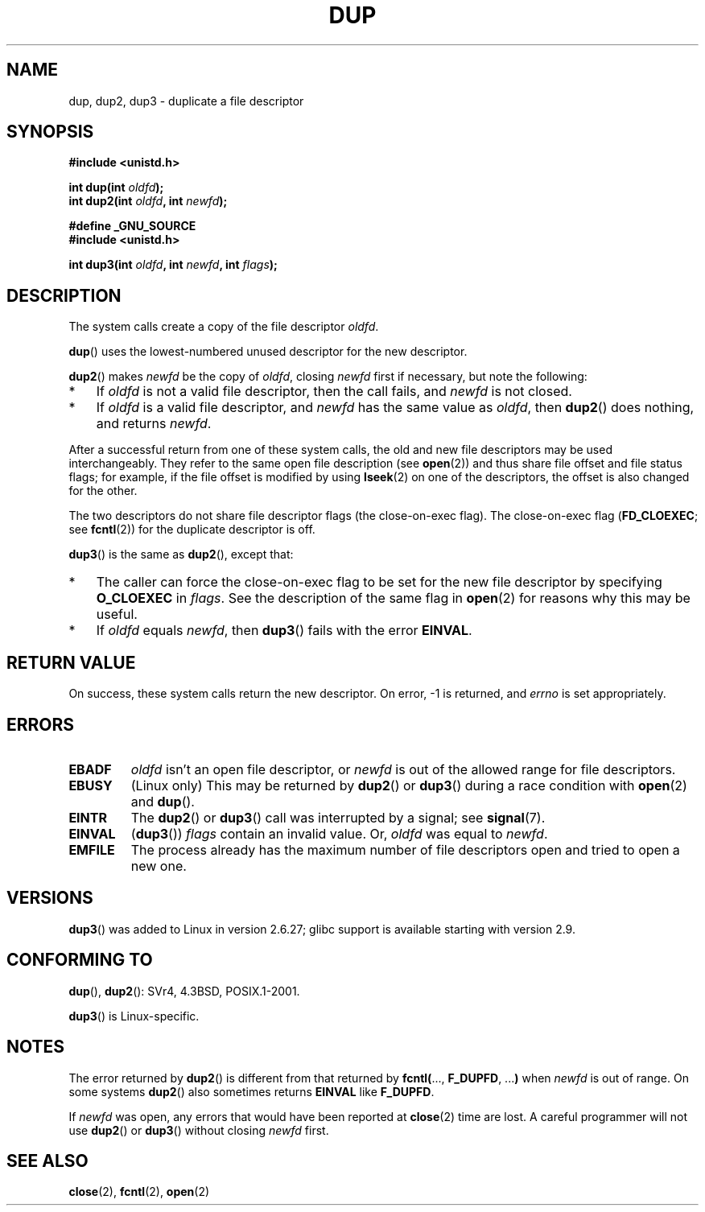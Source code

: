 .\" Hey Emacs! This file is -*- nroff -*- source.
.\"
.\" This manpage is Copyright (C) 1992 Drew Eckhardt;
.\" and Copyright (C) 1993 Michael Haardt, Ian Jackson.
.\" and Copyright (C) 2005, 2008 Michael Kerrisk <mtk.manpages@gmail.com>
.\"
.\" Permission is granted to make and distribute verbatim copies of this
.\" manual provided the copyright notice and this permission notice are
.\" preserved on all copies.
.\"
.\" Permission is granted to copy and distribute modified versions of this
.\" manual under the conditions for verbatim copying, provided that the
.\" entire resulting derived work is distributed under the terms of a
.\" permission notice identical to this one.
.\"
.\" Since the Linux kernel and libraries are constantly changing, this
.\" manual page may be incorrect or out-of-date.  The author(s) assume no
.\" responsibility for errors or omissions, or for damages resulting from
.\" the use of the information contained herein.  The author(s) may not
.\" have taken the same level of care in the production of this manual,
.\" which is licensed free of charge, as they might when working
.\" professionally.
.\"
.\" Formatted or processed versions of this manual, if unaccompanied by
.\" the source, must acknowledge the copyright and authors of this work.
.\"
.\" Modified 1993-07-21, Rik Faith <faith@cs.unc.edu>
.\" Modified 1994-08-21, Michael Chastain <mec@shell.portal.com>:
.\"   Fixed typoes.
.\" Modified 1997-01-31, Eric S. Raymond <esr@thyrsus.com>
.\" Modified 2002-09-28, aeb
.\" 2009-01-12, mtk, reordered text in DESCRIPTION and added some
.\"     details for dup2().
.\" 2008-10-09, mtk: add description of dup3()
.\"
.TH DUP 2 2008-10-09 "Linux" "Linux Programmer's Manual"
.SH NAME
dup, dup2, dup3 \- duplicate a file descriptor
.SH SYNOPSIS
.nf
.B #include <unistd.h>
.sp
.BI "int dup(int " oldfd );
.BI "int dup2(int " oldfd ", int " newfd );
.sp
.B #define _GNU_SOURCE
.B #include <unistd.h>
.sp
.BI "int dup3(int " oldfd ", int " newfd ", int " flags );
.fi
.SH DESCRIPTION
The system calls create a copy of the file descriptor
.IR oldfd .

.BR dup ()
uses the lowest-numbered unused descriptor for the new descriptor.

.BR dup2 ()
.RI "makes " newfd " be the copy of " oldfd ", closing " newfd
first if necessary, but note the following:
.IP * 3
If
.I oldfd
is not a valid file descriptor, then the call fails, and
.I newfd
is not closed.
.IP *
If
.I oldfd
is a valid file descriptor, and
.I newfd
has the same value as
.IR oldfd ,
then
.BR dup2 ()
does nothing, and returns
.IR newfd .
.PP
After a successful return from one of these system calls,
the old and new file descriptors may be used interchangeably.
They refer to the same open file description (see
.BR open (2))
and thus share file offset and file status flags;
for example, if the file offset is modified by using
.BR lseek (2)
on one of the descriptors, the offset is also changed for the other.

The two descriptors do not share file descriptor flags
(the close-on-exec flag).
The close-on-exec flag
.RB ( FD_CLOEXEC ;
see
.BR fcntl (2))
for the duplicate descriptor is off.

.BR dup3 ()
is the same as
.BR dup2 (),
except that:
.IP * 3
The caller can force the close-on-exec flag to be set
for the new file descriptor by specifying
.BR O_CLOEXEC
in
.IR flags .
See the description of the same flag in
.BR open (2)
for reasons why this may be useful.
.IP *
.\" FIXME . To confirm with Al Viro that this was intended, and its rationale
If
.IR oldfd
equals
.IR newfd ,
then
.BR dup3 ()
fails with the error
.BR EINVAL .
.SH "RETURN VALUE"
On success, these system calls
return the new descriptor.
On error, \-1 is returned, and
.I errno
is set appropriately.
.SH ERRORS
.TP
.B EBADF
.I oldfd
isn't an open file descriptor, or
.I newfd
is out of the allowed range for file descriptors.
.TP
.B EBUSY
(Linux only) This may be returned by
.BR dup2 ()
or
.BR dup3 ()
during a race condition with
.BR open (2)
and
.BR dup ().
.TP
.B EINTR
The
.BR dup2 ()
or    
.BR dup3 ()
call was interrupted by a signal; see
.BR signal (7).
.TP
.B EINVAL
.RB ( dup3 ())
.I flags
contain an invalid value.
.\" FIXME . To confirm with Al Viro that this was intended, and its rationale
Or,
.I oldfd
was equal to
.IR newfd .
.TP
.B EMFILE
The process already has the maximum number of file
descriptors open and tried to open a new one.
.SH VERSIONS
.BR dup3 ()
was added to Linux in version 2.6.27;
glibc support is available starting with
version 2.9.
.SH "CONFORMING TO"
.BR dup (),
.BR dup2 ():
SVr4, 4.3BSD, POSIX.1-2001.

.BR dup3 ()
is Linux-specific.
.\" SVr4 documents additional
.\" EINTR and ENOLINK error conditions.  POSIX.1 adds EINTR.
.\" The EBUSY return is Linux-specific.
.SH NOTES
The error returned by
.BR dup2 ()
is different from that returned by
.BR fcntl( "..., " F_DUPFD ", ..." )
when
.I newfd
is out of range.
On some systems
.BR dup2 ()
also sometimes returns
.B EINVAL
like
.BR F_DUPFD .

If
.I newfd
was open, any errors that would have been reported at
.BR close (2)
time are lost.
A careful programmer will not use
.BR dup2 ()
or
.BR dup3 ()
without closing
.I newfd
first.
.SH "SEE ALSO"
.BR close (2),
.BR fcntl (2),
.BR open (2)
